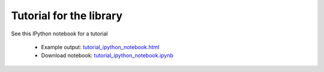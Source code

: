 Tutorial for the library
========================

See this IPython notebook for a tutorial

 * Example output: `tutorial_ipython_notebook.html <tutorial_ipython_notebook.html>`_
 * Download notebook: `tutorial_ipython_notebook.ipynb <tutorial_ipython_notebook.ipynb>`_
